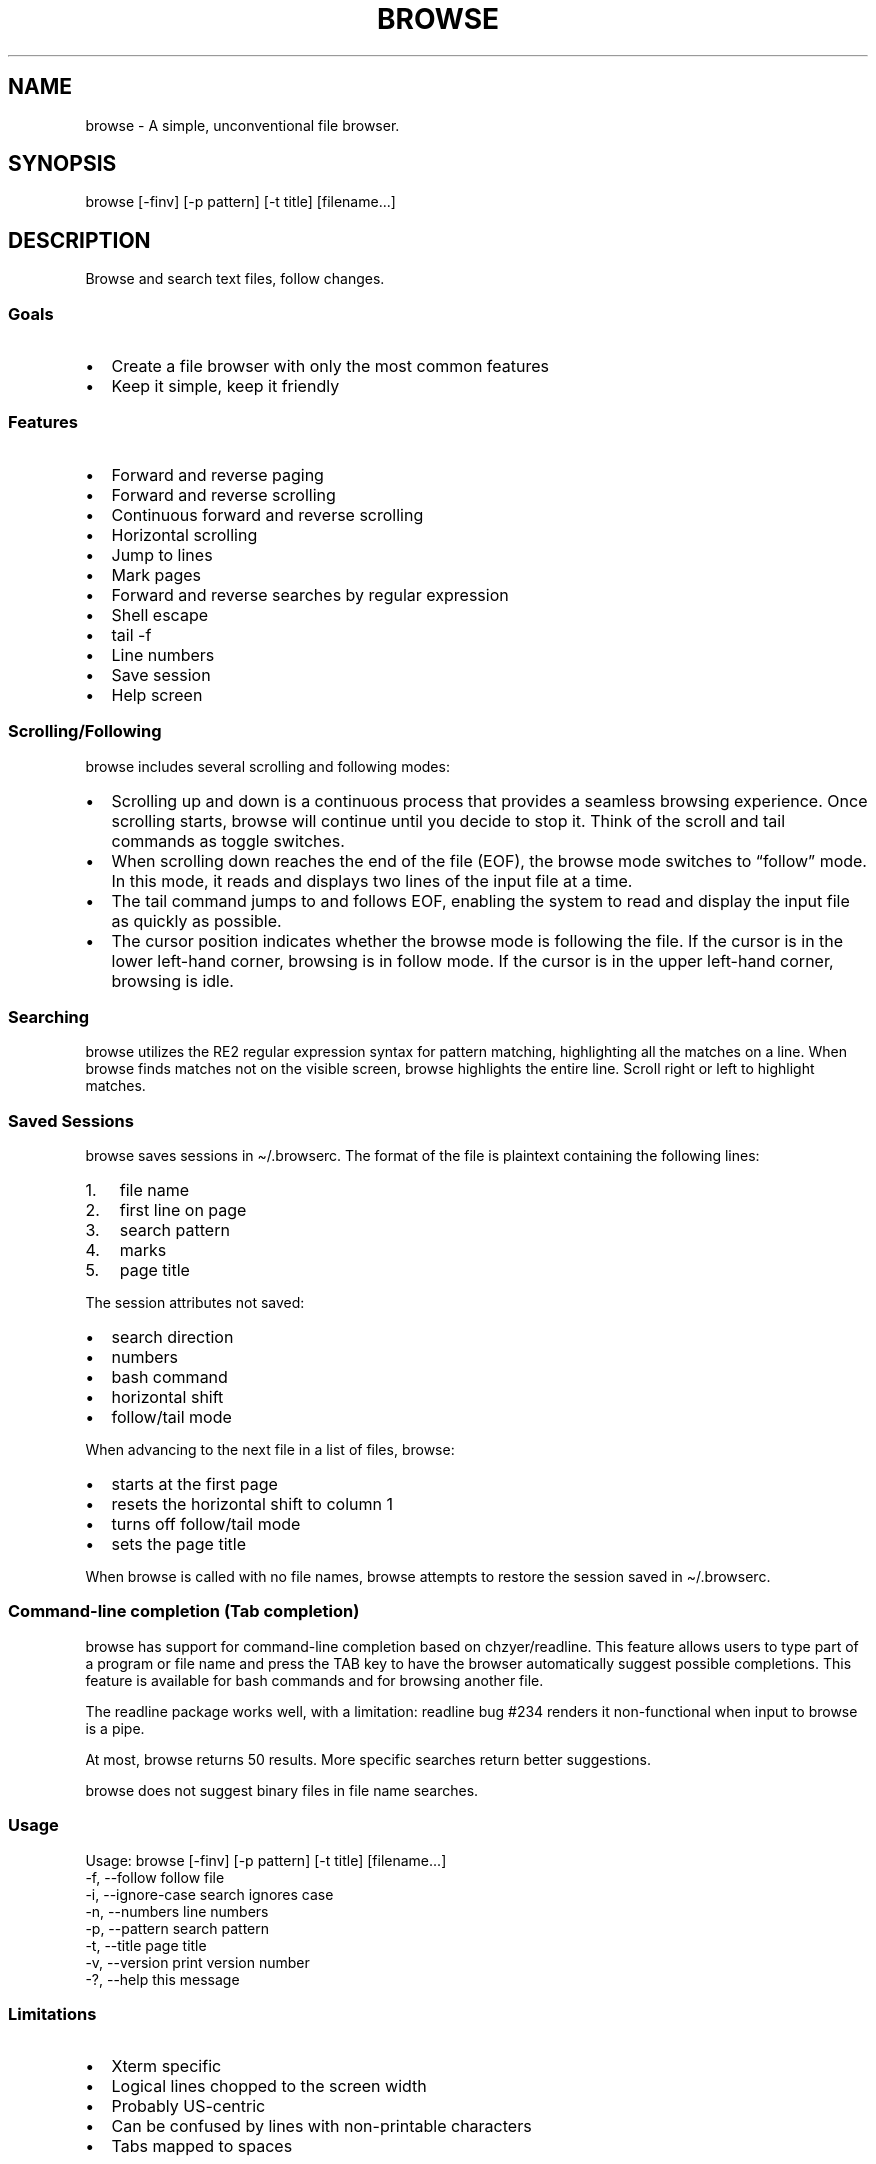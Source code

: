 '\" t
.\" Automatically generated by Pandoc 3.1.3
.\"
.\" Define V font for inline verbatim, using C font in formats
.\" that render this, and otherwise B font.
.ie "x\f[]"x" \{\
. ftr V B
. ftr VI BI
. ftr VB B
. ftr VBI BI
.\}
.el \{\
. ftr V CR
. ftr VI CI
. ftr VB CB
. ftr VBI CBI
.\}
.TH "BROWSE" "1" "" "" ""
.hy
.SH NAME
.PP
browse - A simple, unconventional file browser.
.SH SYNOPSIS
.PP
browse [-finv] [-p pattern] [-t title] [filename\&...]
.SH DESCRIPTION
.PP
Browse and search text files, follow changes.
.SS Goals
.IP \[bu] 2
Create a file browser with only the most common features
.IP \[bu] 2
Keep it simple, keep it friendly
.SS Features
.IP \[bu] 2
Forward and reverse paging
.IP \[bu] 2
Forward and reverse scrolling
.IP \[bu] 2
Continuous forward and reverse scrolling
.IP \[bu] 2
Horizontal scrolling
.IP \[bu] 2
Jump to lines
.IP \[bu] 2
Mark pages
.IP \[bu] 2
Forward and reverse searches by regular expression
.IP \[bu] 2
Shell escape
.IP \[bu] 2
tail -f
.IP \[bu] 2
Line numbers
.IP \[bu] 2
Save session
.IP \[bu] 2
Help screen
.SS Scrolling/Following
.PP
browse includes several scrolling and following modes:
.IP \[bu] 2
Scrolling up and down is a continuous process that provides a seamless
browsing experience.
Once scrolling starts, browse will continue until you decide to stop it.
Think of the scroll and tail commands as toggle switches.
.IP \[bu] 2
When scrolling down reaches the end of the file (EOF), the browse mode
switches to \[lq]follow\[rq] mode.
In this mode, it reads and displays two lines of the input file at a
time.
.IP \[bu] 2
The tail command jumps to and follows EOF, enabling the system to read
and display the input file as quickly as possible.
.IP \[bu] 2
The cursor position indicates whether the browse mode is following the
file.
If the cursor is in the lower left-hand corner, browsing is in follow
mode.
If the cursor is in the upper left-hand corner, browsing is idle.
.SS Searching
.PP
browse utilizes the RE2 regular expression syntax for pattern matching,
highlighting all the matches on a line.
When browse finds matches not on the visible screen, browse highlights
the entire line.
Scroll right or left to highlight matches.
.SS Saved Sessions
.PP
browse saves sessions in \[ti]/.browserc.
The format of the file is plaintext containing the following lines:
.IP "1." 3
file name
.IP "2." 3
first line on page
.IP "3." 3
search pattern
.IP "4." 3
marks
.IP "5." 3
page title
.PP
The session attributes not saved:
.IP \[bu] 2
search direction
.IP \[bu] 2
numbers
.IP \[bu] 2
bash command
.IP \[bu] 2
horizontal shift
.IP \[bu] 2
follow/tail mode
.PP
When advancing to the next file in a list of files, browse:
.IP \[bu] 2
starts at the first page
.IP \[bu] 2
resets the horizontal shift to column 1
.IP \[bu] 2
turns off follow/tail mode
.IP \[bu] 2
sets the page title
.PP
When browse is called with no file names, browse attempts to restore the
session saved in \[ti]/.browserc.
.SS Command-line completion (Tab completion)
.PP
browse has support for command-line completion based on chzyer/readline.
This feature allows users to type part of a program or file name and
press the TAB key to have the browser automatically suggest possible
completions.
This feature is available for bash commands and for browsing another
file.
.PP
The readline package works well, with a limitation: readline bug #234
renders it non-functional when input to browse is a pipe.
.PP
At most, browse returns 50 results.
More specific searches return better suggestions.
.PP
browse does not suggest binary files in file name searches.
.SS Usage
.nf

Usage: browse [-finv] [-p pattern] [-t title] [filename...]
 -f, --follow       follow file
 -i, --ignore-case  search ignores case
 -n, --numbers      line numbers
 -p, --pattern      search pattern
 -t, --title        page title
 -v, --version      print version number
 -?, --help         this message
\f[R]
.fi
.PP
.TS
tab(@);
lw(25) lw(50).
T{
Command Line Option
T}@T{
Function
T}
_
T{
-f, \--follow
T}@T{
follow file changes
T}
T{
-i, \--ignore-case
T}@T{
search ignores case
T}
T{
-n, \--numbers
T}@T{
start with line numbers turned on
T}
T{
-p, \--pattern
T}@T{
initial search pattern
T}
T{
-t, \--title
T}@T{
page title, default is filename, blank for stdin
T}
T{
-v, \--version
T}@T{
print browse version number
T}
T{
-?, \--help
T}@T{
print browse command line options
T}
.TE
.PP
.PP
.TS
tab(@);
lw(25) lw(50).
T{
Pages/Lines
T}@T{
Function
T}
_
T{
f [PAGE DOWN] [SPACE]
T}@T{
Page down toward EOF
T}
T{
b [PAGE UP]
T}@T{
Page up toward SOF
T}
T{
\[ha]F \[ha]D z
T}@T{
Scroll half page down toward EOF
T}
T{
\[ha]B \[ha]U Z
T}@T{
Scroll half page up toward SOF
T}
T{
+ [RIGHT] [ENTER]
T}@T{
Scroll one line toward EOF
T}
T{
- [LEFT]
T}@T{
Scroll one line toward SOF
T}
T{
d [DOWN]
T}@T{
Toggle continuous scroll toward EOF, follow at EOF
T}
T{
u [UP]
T}@T{
Toggle continuous scroll toward SOF, stop at SOF
T}
T{
> [TAB]
T}@T{
Scroll 4 characters right
T}
T{
< [BACKSPACE] [DEL]
T}@T{
Scroll 4 characters left
T}
T{
\[ha]
T}@T{
Scroll to column 1
T}
T{
$
T}@T{
Scroll to EOL
T}
T{
0 [HOME]
T}@T{
Jump to SOF, column 1
T}
T{
G
T}@T{
Jump to EOF
T}
T{
e [END]
T}@T{
Jump to EOF, follow at EOF
T}
T{
t
T}@T{
Jump to EOF, tail at EOF
T}
.TE
.PP
.PP
.TS
tab(@);
lw(25) lw(50).
T{
Jumps/Marks
T}@T{
Function
T}
_
T{
j
T}@T{
Jump to a line
T}
T{
m
T}@T{
Assign top line to mark 1-9
T}
T{
1-9
T}@T{
Jump to mark, default to line 0
T}
.TE
.PP
.PP
.TS
tab(@);
lw(25) lw(50).
T{
Searches
T}@T{
Function
T}
_
T{
/
T}@T{
Regex search forward, empty pattern repeats search or changes search
direction
T}
T{
?
T}@T{
Regex search reverse, empty pattern repeats search or changes search
direction
T}
T{
n
T}@T{
Repeat search in the current search direction
T}
T{
N
T}@T{
Repeat search in the opposite search direction
T}
T{
i
T}@T{
Toggle between case-sensitive and case-insensitive searches
T}
T{
p
T}@T{
Print the search pattern
T}
T{
P
T}@T{
Clear the search pattern
T}
T{
&
T}@T{
Run `grep -nP' on the current file for search pattern
T}
.TE
.PP
.PP
.TS
tab(@);
lw(25) lw(50).
T{
Miscellaneous
T}@T{
Function
T}
_
T{
#
T}@T{
Toggle line numbers on and off
T}
T{
% \[ha]G
T}@T{
Page position
T}
T{
!
T}@T{
Run a bash command (expands !, %, &)
T}
T{
B
T}@T{
Browse another file
T}
T{
q
T}@T{
Quit, save .browserc, next file in list
T}
T{
Q
T}@T{
Quit, don\[cq]t save .browserc, next file in list
T}
T{
x
T}@T{
Exit list, save .browserc
T}
T{
X
T}@T{
Exit list, don\[cq]t save .browserc
T}
.TE
.PP
.SS Limitations
.IP \[bu] 2
Xterm specific
.IP \[bu] 2
Logical lines chopped to the screen width
.IP \[bu] 2
Probably US-centric
.IP \[bu] 2
Can be confused by lines with non-printable characters
.IP \[bu] 2
Tabs mapped to spaces
.SH AUTHORS
https://github.com/jjbailey/browse
